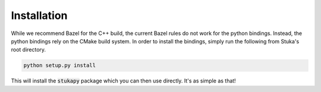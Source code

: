 Installation
=================================

While we recommend Bazel for the C++ build, the current Bazel rules do not work for the python bindings. Instead, the python bindings rely on the CMake build system. In order to install the bindings, simply run the following from Stuka's root directory.

.. code-block:: bash

    python setup.py install

This will install the :code:`stukapy` package which you can then use directly. It's as simple as that!